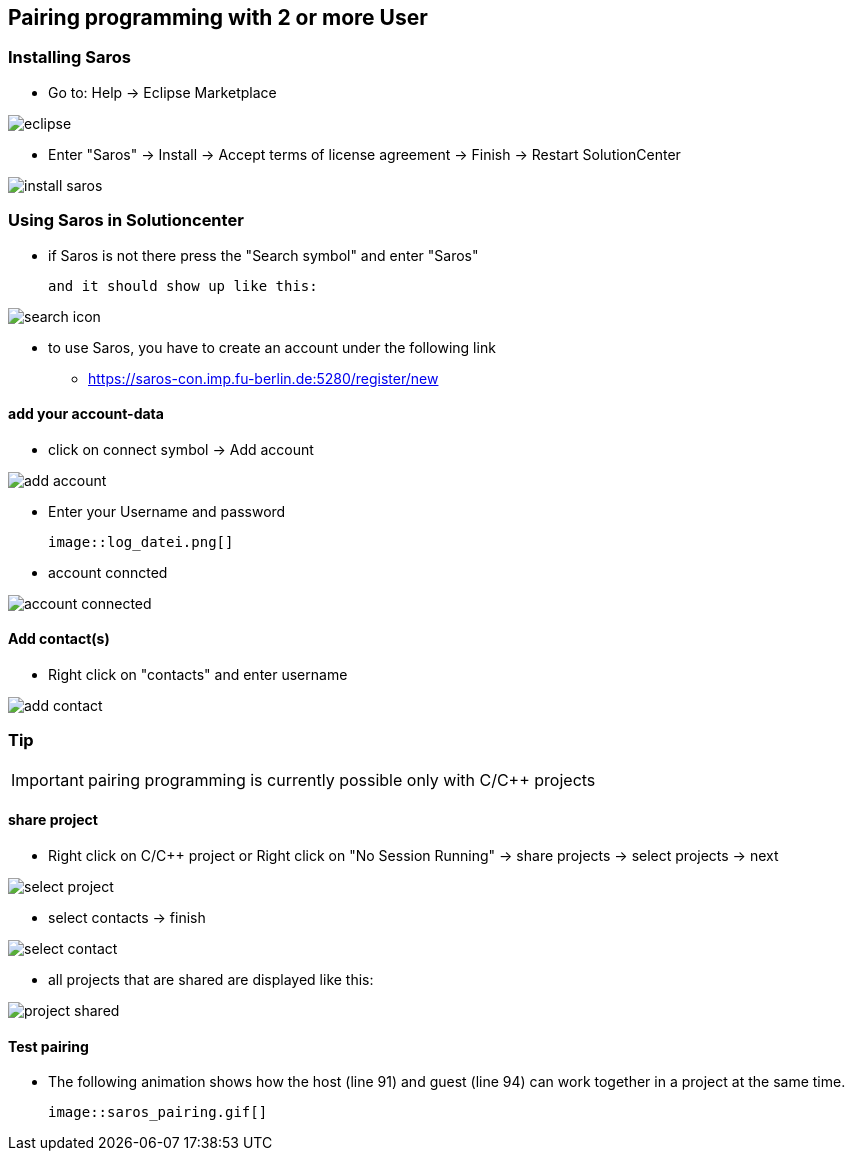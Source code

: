 == Pairing programming with 2 or more User

=== Installing Saros
  - Go to: Help -> Eclipse Marketplace
  
image::eclipse.png[]

  - Enter "Saros" -> Install -> Accept terms of license agreement -> Finish -> Restart SolutionCenter
  
image::install_saros.png[]

=== Using Saros in Solutioncenter

  - if Saros is not there press the "Search symbol" and enter "Saros" 
  
 and it should show up like this:
 
image:search_icon.png[]
 
  - to use Saros, you have to create an account under the following link + 
 
  * https://saros-con.imp.fu-berlin.de:5280/register/new 

==== add your account-data
  - click on connect symbol -> Add account
  
image::add_account.png[]

  - Enter your Username and password
  
 image::log_datei.png[]
 
  - account conncted
 
image::account_connected.png[]

==== Add contact(s)
  - Right click on "contacts" and enter username
  
image::add_contact.png[]

=== Tip

IMPORTANT: pairing programming is currently possible only with C/C++ projects

==== share project
  - Right click on C/C++ project or Right click on "No Session Running" -> share projects -> select projects -> next
  
image::select_project.png[]

  - select contacts -> finish
  
image::select_contact.png[]
 
  - all projects that are shared are displayed like this:
  
image::project_shared.jpg[]

==== Test pairing
  - The following animation shows how the host (line 91) and guest (line 94) can work together in a project at the same time.
  
 image::saros_pairing.gif[]









